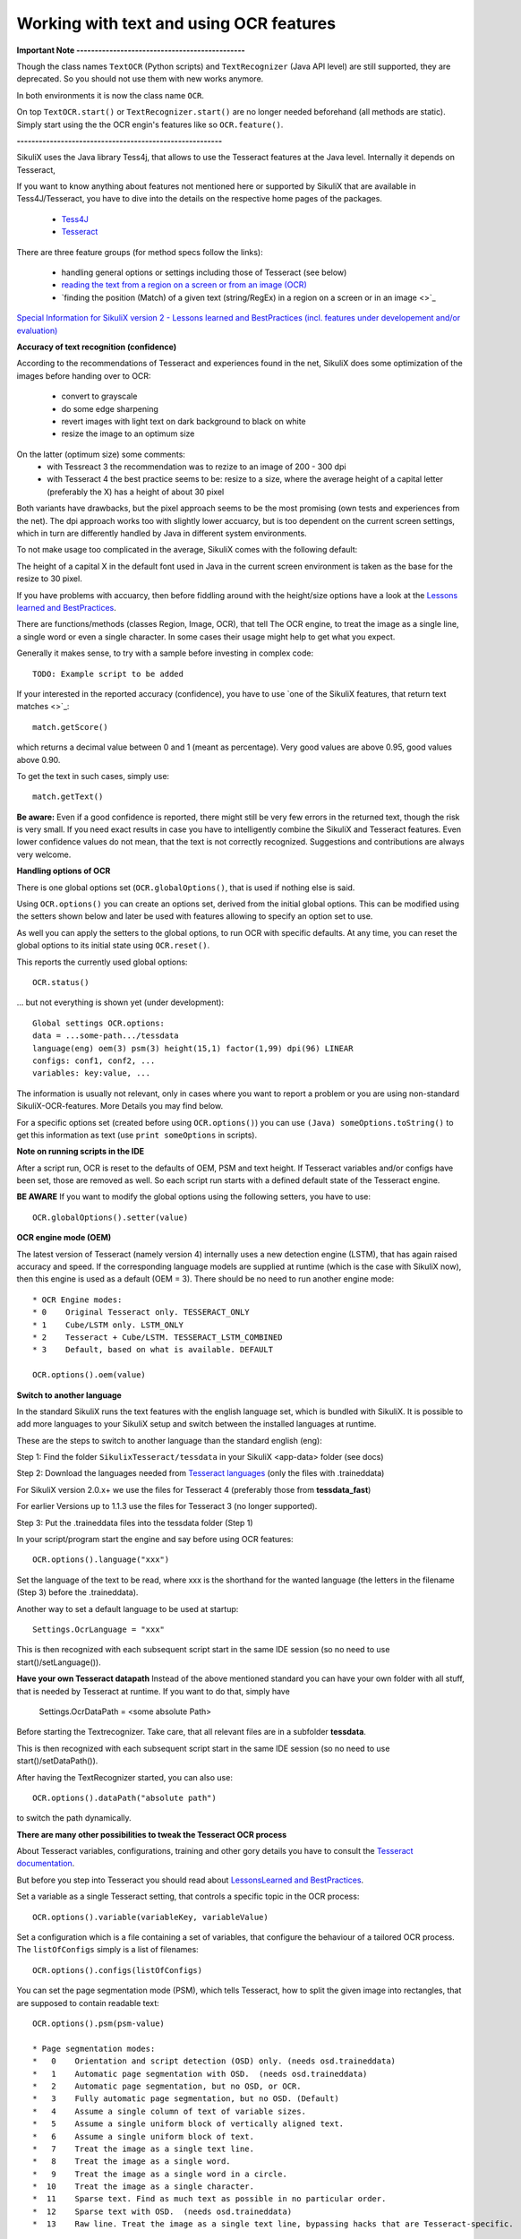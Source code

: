 .. _textandocr:

Working with text and using OCR features
========================================

.. versionadded:: 2.0.2

**Important Note ----------------------------------------------** 

Though the class names ``TextOCR`` (Python scripts) and ``TextRecognizer`` (Java API level) are still supported, they are deprecated. So you should not use them with new works anymore.

In both environments it is now the class name ``OCR``.

On top ``TextOCR.start()`` or ``TextRecognizer.start()`` are no longer needed beforehand (all methods are static). Simply start using the the OCR engin's features like so ``OCR.feature()``.

**--------------------------------------------------------**

SikuliX uses the Java library Tess4j, that allows to use the Tesseract features at the Java level. Internally it depends on Tesseract, 

If you want to know anything about features not mentioned here or supported by SikuliX that are available in Tess4J/Tesseract, you have to dive into the details on the respective home pages of the packages.

 - `Tess4J <http://tess4j.sourceforge.net/>`_
 - `Tesseract <https://github.com/tesseract-ocr/tesseract>`_
 
There are three feature groups (for method specs follow the links):

 - handling general options or settings including those of Tesseract (see below)
 - `reading the text from a region on a screen or from an image (OCR) <https://sikulix-2014.readthedocs.io/en/latest/region.html#extracting-text-from-a-region>`_
 - `finding the position (Match) of a given text (string/RegEx) in a region on a screen or in an image <>`_

`Special Information for SikuliX version 2 - Lessons learned and BestPractices (incl. features under developement and/or evaluation) <https://github.com/RaiMan/SikuliX1/wiki/How-to-get-the-best-from-OCR-and-text-features>`_

**Accuracy of text recognition (confidence)**

According to the recommendations of Tesseract and experiences found in the net, SikuliX does some optimization of the images before handing over to OCR:

 - convert to grayscale
 - do some edge sharpening
 - revert images with light text on dark background to black on white
 - resize the image to an optimum size
 
On the latter (optimum size) some comments:
 - with Tessreact 3 the recommendation was to rezize to an image of 200 - 300 dpi
 - with Tesseract 4 the best practice seems to be: resize to a size, where the average height of a capital letter (preferably the X) has a height of about 30 pixel
 
Both variants have drawbacks, but the pixel approach seems to be the most promising (own tests and experiences from the net). The dpi approach works too with slightly lower accuarcy, but is too dependent on the current screen settings, which in turn are differently handled by Java in different system environments.

To not make usage too complicated in the average, SikuliX comes with the following default:

The height of a capital X in the default font used in Java in the current screen environment is taken as the base for the resize to 30 pixel.

If you have problems with accuarcy, then before fiddling around with the height/size options have a look at the `Lessons learned and BestPractices <https://github.com/RaiMan/SikuliX1/wiki/How-to-get-the-best-from-OCR-and-text-features>`_.

There are functions/methods (classes Region, Image, OCR), that tell The OCR engine, to treat the image as a single line, a single word or even a single character. In some cases their usage might help to get what you expect.

Generally it makes sense, to try with a sample before investing in complex code::

		TODO: Example script to be added

If your interested in the reported accuracy (confidence), you have to use `one of the SikuliX features, that return text matches <>`_::

        match.getScore()
        
which returns a decimal value between 0 and 1 (meant as percentage). Very good values are above 0.95, good values above 0.90.

To get the text in such cases, simply use::

        match.getText()

**Be aware:** Even if a good confidence is reported, there might still be very few errors in the returned text, though the risk is very small. If you need exact results in case you have to intelligently combine the SikuliX and Tesseract features. Even lower confidence values do not mean, that the text is not correctly recognized. Suggestions and contributions are always very welcome.

**Handling options of OCR**

There is one global options set (``OCR.globalOptions()``, that is used if nothing else is said. 

Using ``OCR.options()`` you can create an options set, derived from the initial global options. This can be modified using the setters shown below and later be used with features allowing to specify an option set to use.

As well you can apply the setters to the global options, to run OCR with specific defaults. At any time, you can reset the global options to its initial state using ``OCR.reset()``.

This reports the currently used global options::

            OCR.status()
            
... but not everything is shown yet (under development)::
			
			Global settings OCR.options:
			data = ...some-path.../tessdata
			language(eng) oem(3) psm(3) height(15,1) factor(1,99) dpi(96) LINEAR
			configs: conf1, conf2, ...
			variables: key:value, ...			

The information is usually not relevant, only in cases where you want to report a problem or you are using non-standard SikuliX-OCR-features. More Details you may find below.

For a specific options set (created before using ``OCR.options()``) you can use ``(Java) someOptions.toString()`` to get this information as text (use ``print someOptions`` in scripts).

**Note on running scripts in the IDE**

After a script run, OCR is reset to the defaults of OEM, PSM and text height. If Tesseract variables and/or configs have been set, those are removed as well. So each script run starts with a defined default state of the Tesseract engine.

**BE AWARE** If you want to modify the global options using the following setters, you have to use::

		OCR.globalOptions().setter(value)

**OCR engine mode (OEM)**

The latest version of Tesseract (namely version 4) internally uses a new detection engine (LSTM), that has again raised accuracy and speed. If the corresponding language models are supplied at runtime (which is the case with SikuliX now), then this engine is used as a default (OEM = 3). There should be no need to run another engine mode::

        * OCR Engine modes:
        * 0    Original Tesseract only. TESSERACT_ONLY
        * 1    Cube/LSTM only. LSTM_ONLY
        * 2    Tesseract + Cube/LSTM. TESSERACT_LSTM_COMBINED
        * 3    Default, based on what is available. DEFAULT
        
        OCR.options().oem(value)

**Switch to another language** 
 
In the standard SikuliX runs the text features with the english language set, which is bundled with SikuliX. It is possible to add more languages to your SikuliX setup and switch between the installed languages at runtime.

These are the steps to switch to another language than the standard english (eng):

Step 1: Find the folder ``SikulixTesseract/tessdata`` in your SikuliX <app-data> folder (see docs)

Step 2: Download the languages needed from `Tesseract languages <https://github.com/tesseract-ocr/tessdata>`_
(only the files with .traineddata)

For SikuliX version 2.0.x+ we use the files for Tesseract 4 (preferably those from **tessdata_fast**)

For earlier Versions up to 1.1.3 use the files for Tesseract 3 (no longer supported).

Step 3: Put the .traineddata files into the tessdata folder (Step 1)

In your script/program start the engine and say before using OCR features::

        OCR.options().language("xxx")
        
Set the language of the text to be read, where xxx is the shorthand for the wanted language (the letters in the filename (Step 3) before the .traineddata).

Another way to set a default language to be used at startup::

        Settings.OcrLanguage = "xxx"
        
This is then recognized with each subsequent script start in the same IDE session (so no need to use start()/setLanguage()).
        
**Have your own Tesseract datapath**
Instead of the above mentioned standard you can have your own folder with all stuff, that is needed by Tesseract at runtime. If you want to do that, simply have 

                Settings.OcrDataPath = <some absolute Path>
                
Before starting the Textrecognizer. Take care, that all relevant files are in a subfolder **tessdata**.

This is then recognized with each subsequent script start in the same IDE session (so no need to use start()/setDataPath()).

After having the TextRecognizer started, you can also use::

                OCR.options().dataPath("absolute path")
                
to switch the path dynamically.

**There are many other possibilities to tweak the Tesseract OCR process**

About Tesseract variables, configurations, training and other gory details you have to consult the
`Tesseract documentation <https://github.com/tesseract-ocr/tesseract/wiki/Documentation>`_.

But before you step into Tesseract you should read about `LessonsLearned and BestPractices <https://github.com/RaiMan/SikuliX1/wiki/How-to-get-the-best-from-OCR-and-text-features>`_.

Set a variable as a single Tesseract setting, that controls a specific topic in the OCR process::

        OCR.options().variable(variableKey, variableValue)

Set a configuration which is a file containing a set of variables, that configure the behaviour
of a tailored OCR process. The ``listOfConfigs`` simply is a list of filenames::

        OCR.options().configs(listOfConfigs)

You can set the page segmentation mode (PSM), which tells Tesseract, how to split the given image into rectangles,
that are supposed to contain readable text::

        OCR.options().psm(psm-value)

        * Page segmentation modes:
        *   0    Orientation and script detection (OSD) only. (needs osd.traineddata)
        *   1    Automatic page segmentation with OSD.  (needs osd.traineddata)
        *   2    Automatic page segmentation, but no OSD, or OCR.
        *   3    Fully automatic page segmentation, but no OSD. (Default)
        *   4    Assume a single column of text of variable sizes.
        *   5    Assume a single uniform block of vertically aligned text.
        *   6    Assume a single uniform block of text.
        *   7    Treat the image as a single text line.
        *   8    Treat the image as a single word.
        *   9    Treat the image as a single word in a circle.
        *  10    Treat the image as a single character.
        *  11    Sparse text. Find as much text as possible in no particular order.
        *  12    Sparse text with OSD.  (needs osd.traineddata)
        *  13    Raw line. Treat the image as a single text line, bypassing hacks that are Tesseract-specific.
        
Only in special cases there should be a need to use something else than the default (3).

Functions textXXX, findXXX and readXXX in Region, Image or OCR are internally using::

		XXX as Line: psm 7
		XXX as Word: psm 8
		XXX as Char: psm 10
		
So with these convenience functions there is no need to fiddle around with OCR.options beforehand.

